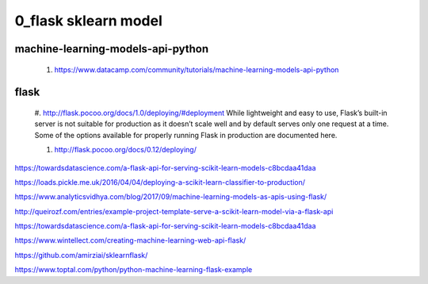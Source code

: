 
============
0_flask sklearn model
============

--------
machine-learning-models-api-python
--------
 #. https://www.datacamp.com/community/tutorials/machine-learning-models-api-python   
 
--------
flask
-------- 
 #. http://flask.pocoo.org/docs/1.0/deploying/#deployment   
 While lightweight and easy to use, Flask’s built-in server is not suitable for production as it doesn’t scale well and by default serves only one request at a time. Some of the options available for properly running Flask in production are documented here.
 
 #. http://flask.pocoo.org/docs/0.12/deploying/


https://towardsdatascience.com/a-flask-api-for-serving-scikit-learn-models-c8bcdaa41daa   

https://loads.pickle.me.uk/2016/04/04/deploying-a-scikit-learn-classifier-to-production/

https://www.analyticsvidhya.com/blog/2017/09/machine-learning-models-as-apis-using-flask/

http://queirozf.com/entries/example-project-template-serve-a-scikit-learn-model-via-a-flask-api

https://towardsdatascience.com/a-flask-api-for-serving-scikit-learn-models-c8bcdaa41daa

https://www.wintellect.com/creating-machine-learning-web-api-flask/

https://github.com/amirziai/sklearnflask/


https://www.toptal.com/python/python-machine-learning-flask-example

